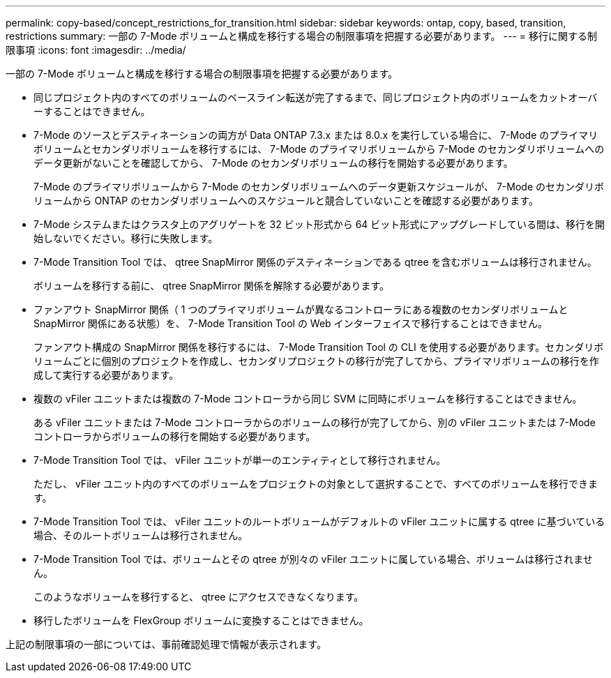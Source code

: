 ---
permalink: copy-based/concept_restrictions_for_transition.html 
sidebar: sidebar 
keywords: ontap, copy, based, transition, restrictions 
summary: 一部の 7-Mode ボリュームと構成を移行する場合の制限事項を把握する必要があります。 
---
= 移行に関する制限事項
:icons: font
:imagesdir: ../media/


[role="lead"]
一部の 7-Mode ボリュームと構成を移行する場合の制限事項を把握する必要があります。

* 同じプロジェクト内のすべてのボリュームのベースライン転送が完了するまで、同じプロジェクト内のボリュームをカットオーバーすることはできません。
* 7-Mode のソースとデスティネーションの両方が Data ONTAP 7.3.x または 8.0.x を実行している場合に、 7-Mode のプライマリボリュームとセカンダリボリュームを移行するには、 7-Mode のプライマリボリュームから 7-Mode のセカンダリボリュームへのデータ更新がないことを確認してから、 7-Mode のセカンダリボリュームの移行を開始する必要があります。
+
7-Mode のプライマリボリュームから 7-Mode のセカンダリボリュームへのデータ更新スケジュールが、 7-Mode のセカンダリボリュームから ONTAP のセカンダリボリュームへのスケジュールと競合していないことを確認する必要があります。

* 7-Mode システムまたはクラスタ上のアグリゲートを 32 ビット形式から 64 ビット形式にアップグレードしている間は、移行を開始しないでください。移行に失敗します。
* 7-Mode Transition Tool では、 qtree SnapMirror 関係のデスティネーションである qtree を含むボリュームは移行されません。
+
ボリュームを移行する前に、 qtree SnapMirror 関係を解除する必要があります。

* ファンアウト SnapMirror 関係（ 1 つのプライマリボリュームが異なるコントローラにある複数のセカンダリボリュームと SnapMirror 関係にある状態）を、 7-Mode Transition Tool の Web インターフェイスで移行することはできません。
+
ファンアウト構成の SnapMirror 関係を移行するには、 7-Mode Transition Tool の CLI を使用する必要があります。セカンダリボリュームごとに個別のプロジェクトを作成し、セカンダリプロジェクトの移行が完了してから、プライマリボリュームの移行を作成して実行する必要があります。

* 複数の vFiler ユニットまたは複数の 7-Mode コントローラから同じ SVM に同時にボリュームを移行することはできません。
+
ある vFiler ユニットまたは 7-Mode コントローラからのボリュームの移行が完了してから、別の vFiler ユニットまたは 7-Mode コントローラからボリュームの移行を開始する必要があります。

* 7-Mode Transition Tool では、 vFiler ユニットが単一のエンティティとして移行されません。
+
ただし、 vFiler ユニット内のすべてのボリュームをプロジェクトの対象として選択することで、すべてのボリュームを移行できます。

* 7-Mode Transition Tool では、 vFiler ユニットのルートボリュームがデフォルトの vFiler ユニットに属する qtree に基づいている場合、そのルートボリュームは移行されません。
* 7-Mode Transition Tool では、ボリュームとその qtree が別々の vFiler ユニットに属している場合、ボリュームは移行されません。
+
このようなボリュームを移行すると、 qtree にアクセスできなくなります。

* 移行したボリュームを FlexGroup ボリュームに変換することはできません。


上記の制限事項の一部については、事前確認処理で情報が表示されます。

